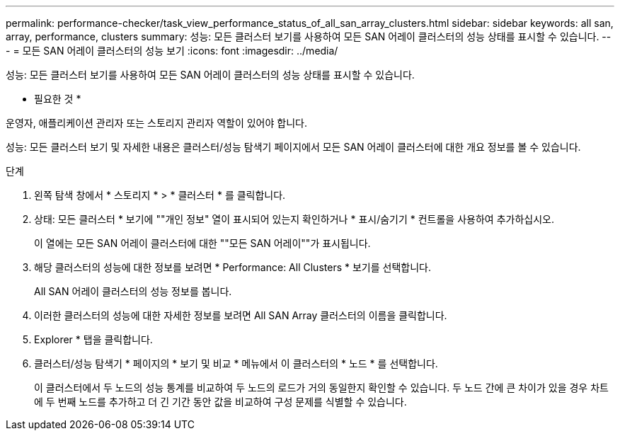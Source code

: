 ---
permalink: performance-checker/task_view_performance_status_of_all_san_array_clusters.html 
sidebar: sidebar 
keywords: all san, array, performance, clusters 
summary: 성능: 모든 클러스터 보기를 사용하여 모든 SAN 어레이 클러스터의 성능 상태를 표시할 수 있습니다. 
---
= 모든 SAN 어레이 클러스터의 성능 보기
:icons: font
:imagesdir: ../media/


[role="lead"]
성능: 모든 클러스터 보기를 사용하여 모든 SAN 어레이 클러스터의 성능 상태를 표시할 수 있습니다.

* 필요한 것 *

운영자, 애플리케이션 관리자 또는 스토리지 관리자 역할이 있어야 합니다.

성능: 모든 클러스터 보기 및 자세한 내용은 클러스터/성능 탐색기 페이지에서 모든 SAN 어레이 클러스터에 대한 개요 정보를 볼 수 있습니다.

.단계
. 왼쪽 탐색 창에서 * 스토리지 * > * 클러스터 * 를 클릭합니다.
. 상태: 모든 클러스터 * 보기에 ""개인 정보" 열이 표시되어 있는지 확인하거나 * 표시/숨기기 * 컨트롤을 사용하여 추가하십시오.
+
이 열에는 모든 SAN 어레이 클러스터에 대한 ""모든 SAN 어레이""가 표시됩니다.

. 해당 클러스터의 성능에 대한 정보를 보려면 * Performance: All Clusters * 보기를 선택합니다.
+
All SAN 어레이 클러스터의 성능 정보를 봅니다.

. 이러한 클러스터의 성능에 대한 자세한 정보를 보려면 All SAN Array 클러스터의 이름을 클릭합니다.
. Explorer * 탭을 클릭합니다.
. 클러스터/성능 탐색기 * 페이지의 * 보기 및 비교 * 메뉴에서 이 클러스터의 * 노드 * 를 선택합니다.
+
이 클러스터에서 두 노드의 성능 통계를 비교하여 두 노드의 로드가 거의 동일한지 확인할 수 있습니다. 두 노드 간에 큰 차이가 있을 경우 차트에 두 번째 노드를 추가하고 더 긴 기간 동안 값을 비교하여 구성 문제를 식별할 수 있습니다.


